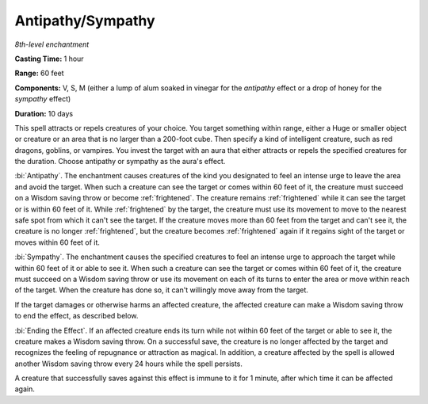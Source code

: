 .. _`Antipathy/Sympathy`:

Antipathy/Sympathy
------------------

*8th-level enchantment*

**Casting Time:** 1 hour

**Range:** 60 feet

**Components:** V, S, M (either a lump of alum soaked in vinegar for the
*antipathy* effect or a drop of honey for the *sympathy* effect)

**Duration:** 10 days

This spell attracts or repels creatures of your choice. You target
something within range, either a Huge or smaller object or creature or
an area that is no larger than a 200-foot cube. Then specify a kind of
intelligent creature, such as red dragons, goblins, or vampires. You
invest the target with an aura that either attracts or repels the
specified creatures for the duration. Choose antipathy or sympathy as
the aura's effect.

.. index::
   single: frightened; by antipathy spell

:bi:`Antipathy`. The enchantment causes creatures of the kind you
designated to feel an intense urge to leave the area and avoid the
target. When such a creature can see the target or comes within 60 feet
of it, the creature must succeed on a Wisdom saving throw or become
:ref:`frightened`. The creature remains :ref:`frightened` while it can see the target
or is within 60 feet of it. While :ref:`frightened` by the target, the creature
must use its movement to move to the nearest safe spot from which it
can't see the target. If the creature moves more than 60 feet from the
target and can't see it, the creature is no longer :ref:`frightened`, but the
creature becomes :ref:`frightened` again if it regains sight of the target or
moves within 60 feet of it.

:bi:`Sympathy`. The enchantment causes the specified creatures to feel
an intense urge to approach the target while within 60 feet of it or
able to see it. When such a creature can see the target or comes within
60 feet of it, the creature must succeed on a Wisdom saving throw or use
its movement on each of its turns to enter the area or move within reach
of the target. When the creature has done so, it can't willingly move
away from the target.

If the target damages or otherwise harms an affected creature, the
affected creature can make a Wisdom saving throw to end the effect, as
described below.

:bi:`Ending the Effect`. If an affected creature ends its turn while not
within 60 feet of the target or able to see it, the creature makes a
Wisdom saving throw. On a successful save, the creature is no longer
affected by the target and recognizes the feeling of repugnance or
attraction as magical. In addition, a creature affected by the spell is
allowed another Wisdom saving throw every 24 hours while the spell
persists.

A creature that successfully saves against this effect is immune to it
for 1 minute, after which time it can be affected again.

